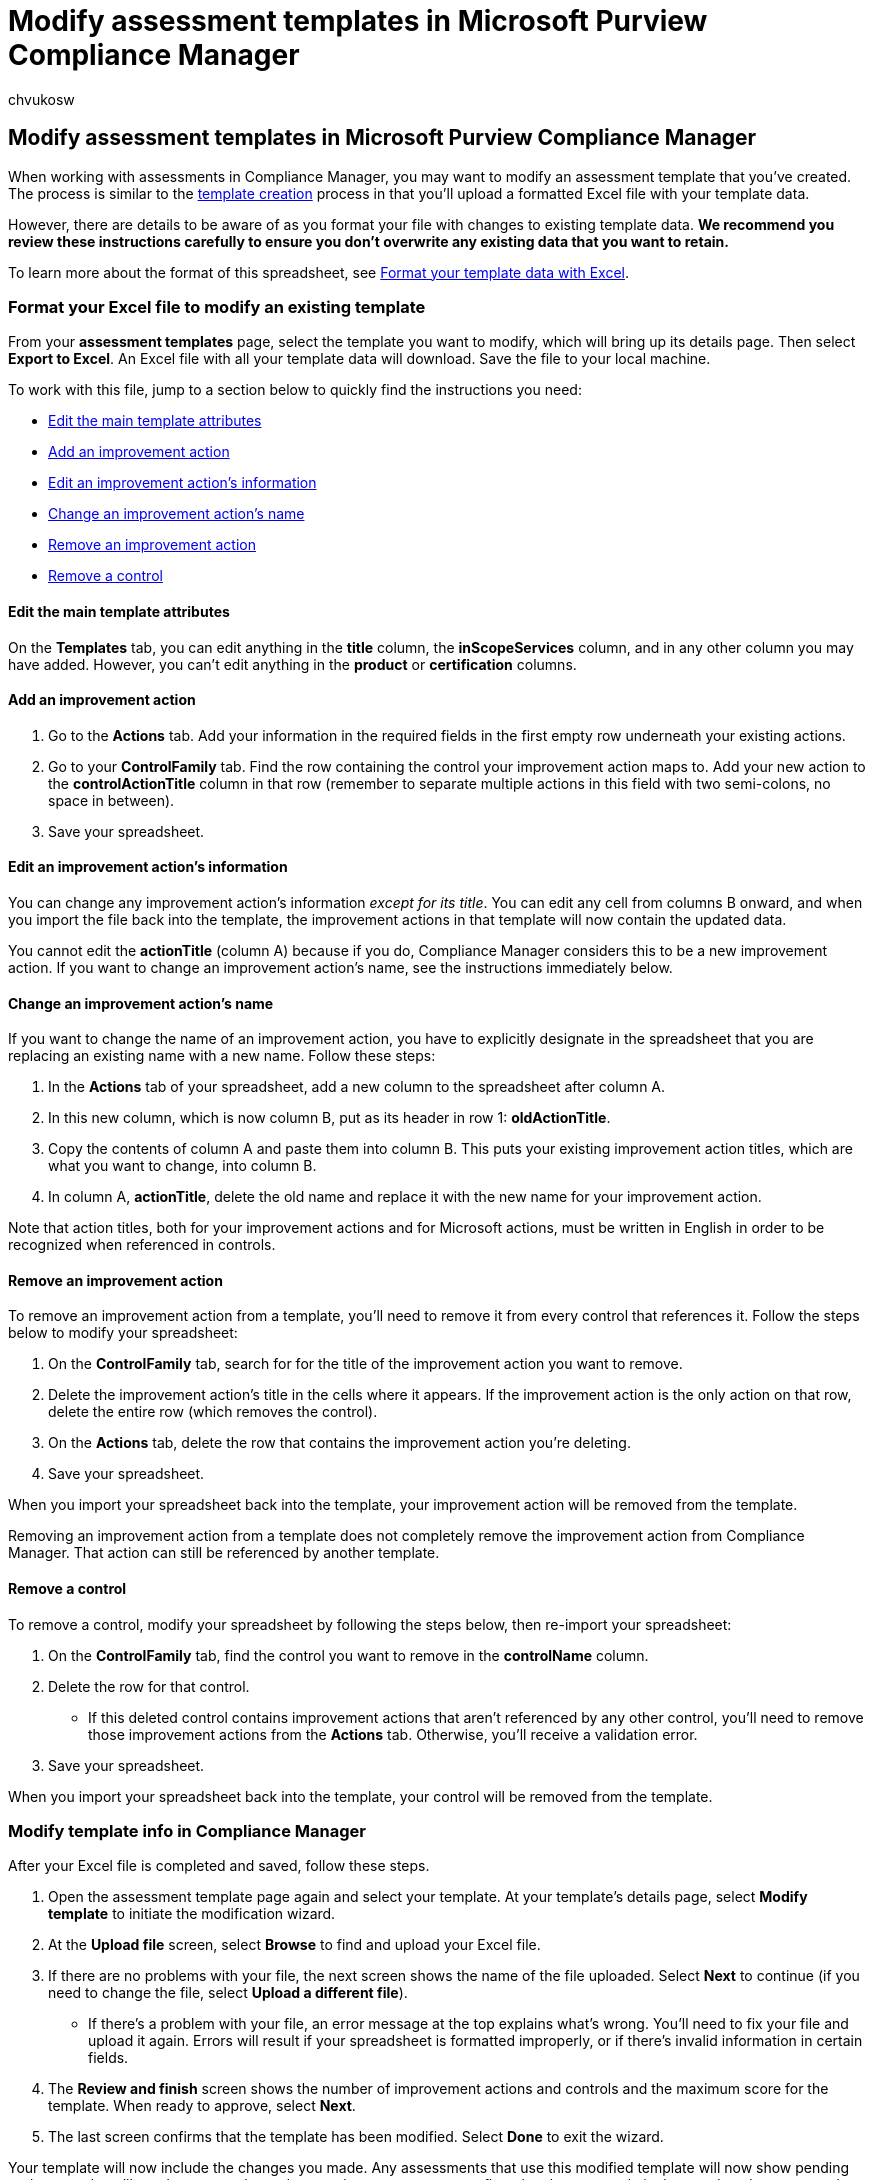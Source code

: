 = Modify assessment templates in Microsoft Purview Compliance Manager
:audience: Admin
:author: chvukosw
:description: Understand how to modify assessment templates in Microsoft Purview Compliance Manager.
:f1.keywords: ["NOCSH"]
:manager: laurawi
:ms.author: chvukosw
:ms.collection: ["M365-security-compliance", "m365solution-compliancemanager", "m365initiative-compliance"]
:ms.custom: admindeeplinkMAC
:ms.localizationpriority: medium
:ms.service: O365-seccomp
:ms.topic: article
:search.appverid: ["MOE150", "MET150"]

== Modify assessment templates in Microsoft Purview Compliance Manager

When working with assessments in Compliance Manager, you may want to modify an assessment template that you've created.
The process is similar to the xref:compliance-manager-templates-create.adoc[template creation] process in that you'll upload a formatted Excel file with your template data.

However, there are details to be aware of as you format your file with changes to existing template data.
*We recommend you review these instructions carefully to ensure you don't overwrite any existing data that you want to retain.*

To learn more about the format of this spreadsheet, see xref:compliance-manager-templates-format-excel.adoc[Format your template data with Excel].

=== Format your Excel file to modify an existing template

From your *assessment templates* page, select the template you want to modify, which will bring up its details page.
Then select *Export to Excel*.
An Excel file with all your template data will download.
Save the file to your local machine.

To work with this file, jump to a section below to quickly find the instructions you need:

* <<edit-the-main-template-attributes,Edit the main template attributes>>
* <<add-an-improvement-action,Add an improvement action>>
* <<edit-an-improvement-actions-information,Edit an improvement action's information>>
* <<change-an-improvement-actions-name,Change an improvement action's name>>
* <<remove-an-improvement-action,Remove an improvement action>>
* <<remove-a-control,Remove a control>>

==== Edit the main template attributes

On the *Templates* tab, you can edit anything in the *title* column, the *inScopeServices* column, and in any other column you may have added.
However, you can't edit anything in the *product* or *certification* columns.

==== Add an improvement action

. Go to the *Actions* tab.
Add your information in the required fields in the first empty row underneath your existing actions.
. Go to your *ControlFamily* tab.
Find the row containing the control your improvement action maps to.
Add your new action to the *controlActionTitle* column in that row (remember to separate multiple actions in this field with two semi-colons, no space in between).
. Save your spreadsheet.

==== Edit an improvement action's information

You can change any improvement action's information _except for its title_.
You can edit any cell from columns B onward, and when you import the file back into the template, the improvement actions in that template will now contain the updated data.

You cannot edit the *actionTitle* (column A) because if you do, Compliance Manager considers this to be a new improvement action.
If you want to change an improvement action's name, see the instructions immediately below.

==== Change an improvement action's name

If you want to change the name of an improvement action, you have to explicitly designate in the spreadsheet that you are replacing an existing name with a new name.
Follow these steps:

. In the *Actions* tab of your spreadsheet, add a new column to the spreadsheet after column A.
. In this new column, which is now column B, put as its header in row 1: *oldActionTitle*.
. Copy the contents of column A and paste them into column B.
This puts your existing improvement action titles, which are what you want to change, into column B.
. In column A, *actionTitle*, delete the old name and replace it with the new name for your improvement action.

Note that action titles, both for your improvement actions and for Microsoft actions, must be written in English in order to be recognized when referenced in controls.

==== Remove an improvement action

To remove an improvement action from a template, you'll need to remove it from every control that references it.
Follow the steps below to modify your spreadsheet:

. On the *ControlFamily* tab, search for for the title of the improvement action you want to remove.
. Delete the improvement action's title in the cells where it appears.
If the improvement action is the only action on that row, delete the entire row (which removes the control).
. On the *Actions* tab, delete the row that contains the improvement action you're deleting.
. Save your spreadsheet.

When you import your spreadsheet back into the template, your improvement action will be removed from the template.

Removing an improvement action from a template does not completely remove the improvement action from Compliance Manager.
That action can still be referenced by another template.

==== Remove a control

To remove a control, modify your spreadsheet by following the steps below, then re-import your spreadsheet:

. On the *ControlFamily* tab, find the control you want to remove in the *controlName* column.
. Delete the row for that control.
 ** If this deleted control contains improvement actions that aren't referenced by any other control, you'll need to remove those improvement actions from the *Actions* tab.
Otherwise, you'll receive a validation error.
. Save your spreadsheet.

When you import your spreadsheet back into the template, your control will be removed from the template.

=== Modify template info in Compliance Manager

After your Excel file is completed and saved, follow these steps.

. Open the assessment template page again and select your template.
At your template's details page, select *Modify template* to initiate the modification wizard.
. At the *Upload file* screen, select *Browse* to find and upload your Excel file.
. If there are no problems with your file, the next screen shows the name of the file uploaded.
Select *Next* to continue (if you need to change the file, select *Upload a different file*).
 ** If there's a problem with your file, an error message at the top explains what's wrong.
You'll need to fix your file and upload it again.
Errors will result if your spreadsheet is formatted improperly, or if there's invalid information in certain fields.
. The *Review and finish* screen shows the number of improvement actions and controls and the maximum score for the template.
When ready to approve, select *Next*.
. The last screen confirms that the template has been modified.
Select *Done* to exit the wizard.

Your template will now include the changes you made.
Any assessments that use this modified template will now show pending updates, and you'll need to accept the updates to the assessments to reflect the changes made in the template.
Learn more about link:compliance-manager-assessments.md#accept-updates-to-assessments[updates to assessments].

____
[!NOTE] If you use Compliance Manager in a language other than English, you'll notice that some text appears in English when you export a template to Excel.
The titles of actions (both your improvement actions and, where applicable, Microsoft actions) must be in English to be recognized by controls.
If you make changes to an action title, be sure to write it in English so that the file imports correctly.
____
